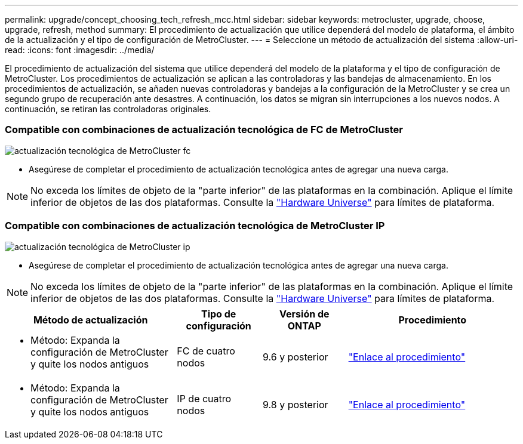 ---
permalink: upgrade/concept_choosing_tech_refresh_mcc.html 
sidebar: sidebar 
keywords: metrocluster, upgrade, choose, upgrade, refresh, method 
summary: El procedimiento de actualización que utilice dependerá del modelo de plataforma, el ámbito de la actualización y el tipo de configuración de MetroCluster. 
---
= Seleccione un método de actualización del sistema
:allow-uri-read: 
:icons: font
:imagesdir: ../media/


[role="lead"]
El procedimiento de actualización del sistema que utilice dependerá del modelo de la plataforma y el tipo de configuración de MetroCluster. Los procedimientos de actualización se aplican a las controladoras y las bandejas de almacenamiento. En los procedimientos de actualización, se añaden nuevas controladoras y bandejas a la configuración de la MetroCluster y se crea un segundo grupo de recuperación ante desastres. A continuación, los datos se migran sin interrupciones a los nuevos nodos. A continuación, se retiran las controladoras originales.



=== Compatible con combinaciones de actualización tecnológica de FC de MetroCluster

image::../media/metrocluster_fc_tech_refresh.png[actualización tecnológica de MetroCluster fc]

* Asegúrese de completar el procedimiento de actualización tecnológica antes de agregar una nueva carga.



NOTE: No exceda los límites de objeto de la "parte inferior" de las plataformas en la combinación. Aplique el límite inferior de objetos de las dos plataformas. Consulte la link:https://hwu.netapp.html["Hardware Universe"^] para límites de plataforma.



=== Compatible con combinaciones de actualización tecnológica de MetroCluster IP

image::../media/metrocluster_ip_tech_refresh.png[actualización tecnológica de MetroCluster ip]

* Asegúrese de completar el procedimiento de actualización tecnológica antes de agregar una nueva carga.



NOTE: No exceda los límites de objeto de la "parte inferior" de las plataformas en la combinación. Aplique el límite inferior de objetos de las dos plataformas. Consulte la link:https://hwu.netapp.html["Hardware Universe"^] para límites de plataforma.

[cols="2,1,1,2"]
|===
| Método de actualización | Tipo de configuración | Versión de ONTAP | Procedimiento 


 a| 
* Método: Expanda la configuración de MetroCluster y quite los nodos antiguos

 a| 
FC de cuatro nodos
 a| 
9.6 y posterior
 a| 
link:task_refresh_4n_mcc_fc.html["Enlace al procedimiento"]



 a| 
* Método: Expanda la configuración de MetroCluster y quite los nodos antiguos

 a| 
IP de cuatro nodos
 a| 
9.8 y posterior
 a| 
link:task_refresh_4n_mcc_ip.html["Enlace al procedimiento"]

|===